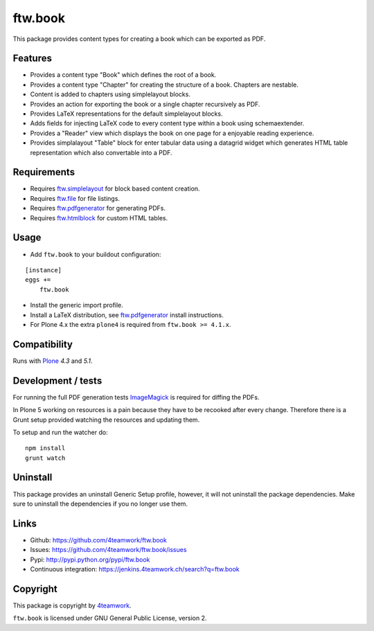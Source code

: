 ftw.book
========

This package provides content types for creating a book which can be exported as PDF.


Features
--------

- Provides a content type "Book" which defines the root of a book.
- Provides a content type "Chapter" for creating the structure of a book. Chapters are nestable.
- Content is added to chapters using simplelayout blocks.
- Provides an action for exporting the book or a single chapter recursively as PDF.
- Provides LaTeX representations for the default simplelayout blocks.
- Adds fields for injecting LaTeX code to every content type within a book using schemaextender.
- Provides a "Reader" view which displays the book on one page for a enjoyable reading experience.
- Provides simplalayout "Table" block for enter tabular data using a datagrid widget which generates
  HTML table representation which also convertable into a PDF.


Requirements
------------

- Requires `ftw.simplelayout`_ for block based content creation.
- Requires `ftw.file`_ for file listings.
- Requires `ftw.pdfgenerator`_ for generating PDFs.
- Requires `ftw.htmlblock`_ for custom HTML tables.


Usage
-----

- Add ``ftw.book`` to your buildout configuration:

::

    [instance]
    eggs +=
        ftw.book

- Install the generic import profile.

- Install a LaTeX distribution, see `ftw.pdfgenerator`_  install instructions.

- For Plone 4.x the extra ``plone4`` is required from ``ftw.book >= 4.1.x``.


Compatibility
-------------

Runs with `Plone <http://www.plone.org/>`_ `4.3` and `5.1`.


Development / tests
-------------------

For running the full PDF generation tests `ImageMagick`_ is required for diffing
the PDFs.

In Plone 5 working on resources is a pain because they have to be recooked after every
change. Therefore there is a Grunt setup provided watching the resources and updating them.

To setup and run the watcher do:

::

    npm install
    grunt watch

Uninstall
---------

This package provides an uninstall Generic Setup profile, however, it will
not uninstall the package dependencies.
Make sure to uninstall the dependencies if you no longer use them.


Links
-----

- Github: https://github.com/4teamwork/ftw.book
- Issues: https://github.com/4teamwork/ftw.book/issues
- Pypi: http://pypi.python.org/pypi/ftw.book
- Continuous integration: https://jenkins.4teamwork.ch/search?q=ftw.book


Copyright
---------

This package is copyright by `4teamwork <http://www.4teamwork.ch/>`_.

``ftw.book`` is licensed under GNU General Public License, version 2.

.. _ftw.file: https://github.com/4teamwork/ftw.file
.. _ftw.htmlblock: https://github.com/4teamwork/ftw.htmlblock
.. _ftw.pdfgenerator: https://github.com/4teamwork/ftw.pdfgenerator
.. _ftw.simplelayout: https://github.com/4teamwork/ftw.simplelayout
.. _ImageMagick: http://cactuslab.com/imagemagick/
